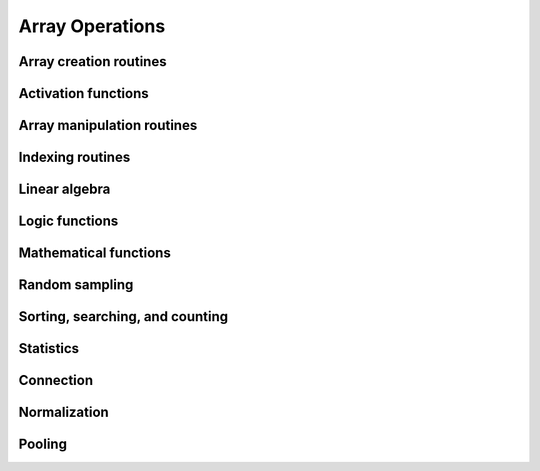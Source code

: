 Array Operations
================

.. _chainerx_routines:

.. module:: chainerx

Array creation routines
-----------------------

.. autosummary::
   :toctree: generated/
   :nosignatures:

   chainerx.empty
   chainerx.empty_like
   chainerx.eye
   chainerx.identity
   chainerx.ones
   chainerx.ones_like
   chainerx.zeros
   chainerx.zeros_like
   chainerx.full
   chainerx.full_like
   chainerx.array
   chainerx.asarray
   chainerx.asanyarray
   chainerx.ascontiguousarray
   chainerx.copy
   chainerx.frombuffer
   chainerx.fromfile
   chainerx.fromfunction
   chainerx.fromiter
   chainerx.fromstring
   chainerx.loadtxt
   chainerx.arange
   chainerx.linspace
   chainerx.diag
   chainerx.diagflat

Activation functions
--------------------

.. autosummary::
   :toctree: generated/
   :nosignatures:

   chainerx.log_softmax
   chainerx.tanh
   chainerx.relu
   chainerx.sigmoid

Array manipulation routines
---------------------------

.. autosummary::
   :toctree: generated/
   :nosignatures:

   chainerx.reshape
   chainerx.ravel
   chainerx.transpose
   chainerx.broadcast_to
   chainerx.squeeze
   chainerx.asarray
   chainerx.ascontiguousarray
   chainerx.concatenate
   chainerx.stack
   chainerx.split

Indexing routines
-----------------

.. autosummary::
   :toctree: generated/
   :nosignatures:

   chainerx.take

Linear algebra
--------------

.. autosummary::
   :toctree: generated/
   :nosignatures:

   chainerx.dot

Logic functions
---------------

.. autosummary::
   :toctree: generated/
   :nosignatures:

   chainerx.isinf
   chainerx.isnan

   chainerx.logical_not

   chainerx.greater
   chainerx.greater_equal
   chainerx.less
   chainerx.less_equal
   chainerx.equal
   chainerx.not_equal

Mathematical functions
----------------------

.. autosummary::
   :toctree: generated/
   :nosignatures:

   chainerx.negative
   chainerx.add
   chainerx.subtract
   chainerx.multiply
   chainerx.divide
   chainerx.sum
   chainerx.maximum
   chainerx.exp
   chainerx.log
   chainerx.logsumexp
   chainerx.log_softmax
   chainerx.sqrt
   chainerx.sin
   chainerx.cos
   chainerx.tan
   chainerx.arcsin
   chainerx.arccos
   chainerx.arctan
   chainerx.tanh
   chainerx.square
   chainerx.clip
   chainerx.fabs
   chainerx.sign

Random sampling
---------------

.. autosummary::
   :toctree: generated/
   :nosignatures:

   chainerx.random.normal
   chainerx.random.uniform

Sorting, searching, and counting
--------------------------------

.. autosummary::
   :toctree: generated/
   :nosignatures:

   chainerx.argmax

Statistics
----------

.. autosummary::
   :toctree: generated/
   :nosignatures:

   chainerx.amax

Connection
----------

.. autosummary::
   :toctree: generated/
   :nosignatures:

   chainerx.conv
   chainerx.conv_transpose
   chainerx.linear

Normalization
-------------

.. autosummary::
   :toctree: generated/
   :nosignatures:

   chainerx.batch_norm
   chainerx.fixed_batch_norm

Pooling
-------

.. autosummary::
   :toctree: generated/
   :nosignatures:

   chainerx.max_pool
   chainerx.average_pool
